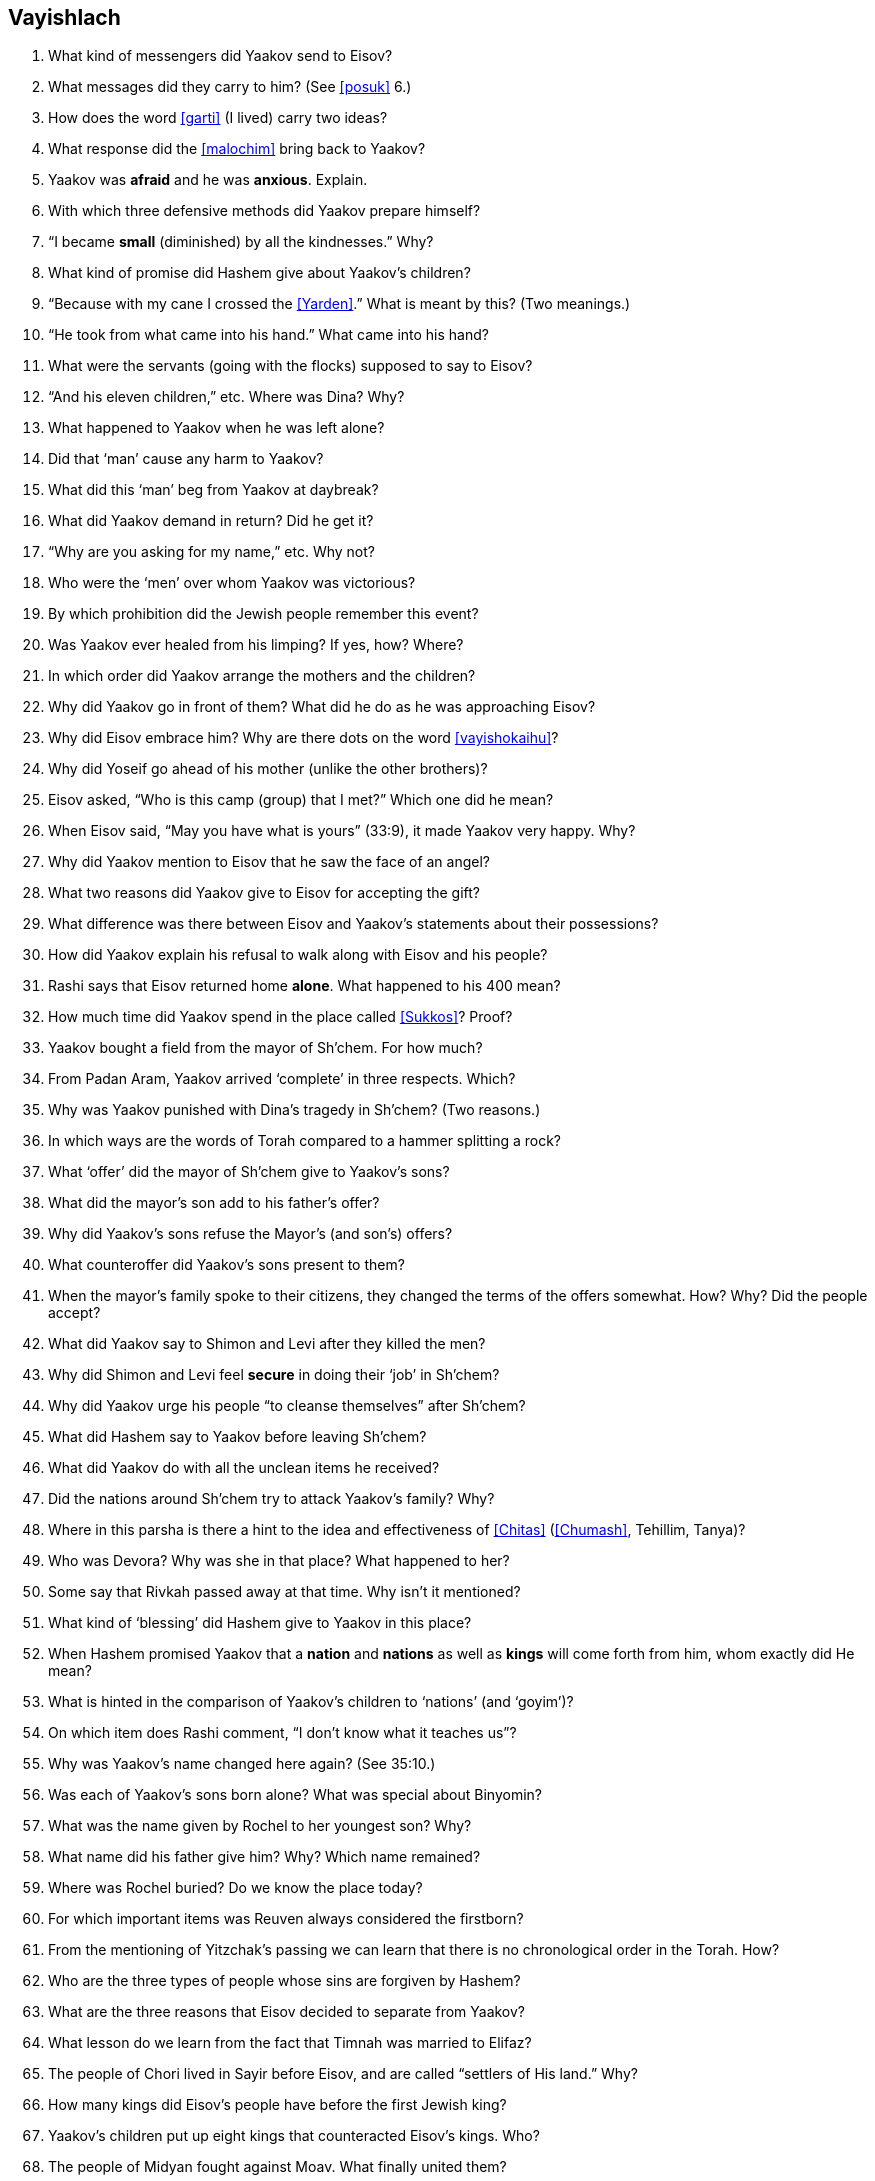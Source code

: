 [#vayishlach]
== Vayishlach

. What kind of messengers did Yaakov send to Eisov?

. What messages did they carry to him? (See <<posuk>> 6.)

. How does the word <<garti>> (I lived) carry two ideas?

. What response did the <<malochim>> bring back to Yaakov?

. Yaakov was *afraid* and he was *anxious*. Explain.

. With which three defensive methods did Yaakov prepare himself?

. “I became *small* (diminished) by all the kindnesses.” Why?

. What kind of promise did Hashem give about Yaakov’s children?

. “Because with my cane I crossed the <<Yarden>>.” What is meant by this? (Two meanings.)

. “He took from what came into his hand.” What came into his hand?

. What were the servants (going with the flocks) supposed to say to Eisov?

. “And his eleven children,” etc. Where was Dina? Why?

. What happened to Yaakov when he was left alone?

. Did that ‘man’ cause any harm to Yaakov?

. What did this ‘man’ beg from Yaakov at daybreak?

. What did Yaakov demand in return? Did he get it?

. “Why are you asking for my name,” etc. Why not?

. Who were the ‘men’ over whom Yaakov was victorious?

. By which prohibition did the Jewish people remember this event?

. Was Yaakov ever healed from his limping? If yes, how? Where?

. In which order did Yaakov arrange the mothers and the children?

. Why did Yaakov go in front of them? What did he do as he was approaching Eisov?

. Why did Eisov embrace him? Why are there dots on the word <<vayishokaihu>>?

. Why did Yoseif go ahead of his mother (unlike the other brothers)?

. Eisov asked, “Who is this camp (group) that I met?” Which one did he mean?

. When Eisov said, “May you have what is yours” (33:9), it made Yaakov very happy. Why?

. Why did Yaakov mention to Eisov that he saw the face of an angel?

. What two reasons did Yaakov give to Eisov for accepting the gift?

. What difference was there between Eisov and Yaakov’s statements about their possessions?

. How did Yaakov explain his refusal to walk along with Eisov and his people?

. Rashi says that Eisov returned home *alone*. What happened to his 400 mean?

. How much time did Yaakov spend in the place called <<Sukkos>>? Proof?

. Yaakov bought a field from the mayor of Sh’chem. For how much?

. From Padan Aram, Yaakov arrived ‘complete’ in three respects. Which?

. Why was Yaakov punished with Dina’s tragedy in Sh’chem? (Two reasons.)

. In which ways are the words of Torah compared to a hammer splitting a rock?

. What ‘offer’ did the mayor of Sh’chem give to Yaakov’s sons?

. What did the mayor’s son add to his father’s offer?

. Why did Yaakov’s sons refuse the Mayor’s (and son’s) offers?

. What counteroffer did Yaakov’s sons present to them?

. When the mayor’s family spoke to their citizens, they changed the terms of the offers somewhat. How? Why? Did the people accept?

. What did Yaakov say to Shimon and Levi after they killed the men?

. Why did Shimon and Levi feel *secure* in doing their ‘job’ in Sh’chem?

. Why did Yaakov urge his people “to cleanse themselves” after Sh’chem?

. What did Hashem say to Yaakov before leaving Sh’chem?

. What did Yaakov do with all the unclean items he received?

. Did the nations around Sh’chem try to attack Yaakov’s family? Why?

. Where in this parsha is there a hint to the idea and effectiveness of <<Chitas>> (<<Chumash>>, Tehillim, Tanya)?

. Who was Devora? Why was she in that place? What happened to her?

. Some say that Rivkah passed away at that time. Why isn’t it mentioned?

. What kind of ‘blessing’ did Hashem give to Yaakov in this place?

. When Hashem promised Yaakov that a *nation* and *nations* as well as *kings* will come forth from him, whom exactly did He mean?

. What is hinted in the comparison of Yaakov’s children to ‘nations’ (and ‘goyim’)?

. On which item does Rashi comment, “I don’t know what it teaches us”?

. Why was Yaakov’s name changed here again? (See 35:10.)

. Was each of Yaakov’s sons born alone? What was special about Binyomin?

. What was the name given by Rochel to her youngest son? Why?

. What name did his father give him? Why? Which name remained?

. Where was Rochel buried? Do we know the place today?

. For which important items was Reuven always considered the firstborn?

. From the mentioning of Yitzchak’s passing we can learn that there is no chronological order in the Torah. How?

. Who are the three types of people whose sins are forgiven by Hashem?

. What are the three reasons that Eisov decided to separate from Yaakov?

. What lesson do we learn from the fact that Timnah was married to Elifaz?

. The people of Chori lived in Sayir before Eisov, and are called “settlers of His land.” Why?

. How many kings did Eisov’s people have before the first Jewish king?

. Yaakov’s children put up eight kings that counteracted Eisov’s kings. Who?

. The people of Midyan fought against Moav. What finally united them?

. How is Rome mentioned here?

. Which part (<<posuk>>) in this parsha is connected with Yud-Tes Kislev? How?
